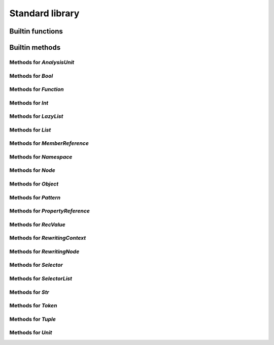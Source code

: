 Standard library
----------------

Builtin functions
^^^^^^^^^^^^^^^^^

.. function:: unique(indexable)

    Given a collection, create a list with all duplicates removed

.. function:: pattern(regex, case_sensitive)

    Given a regex pattern string, create a pattern object

.. function:: print(to_print, new_line)

    Built-in print function. Prints the argument

.. function:: img(string)

    Return a string representation of an object

.. function:: doc(value)

    Given any object, return the documentation associated with it

.. function:: reduce(iterable, function, init_value)

    Given a collection, a reduction function, and an initial value reduce the result

.. function:: document_builtins()

    Return a string in the RsT format containing documentation for all built-ins

.. function:: base_name(file_name)

    Given a string that represents a file name, returns the basename

.. function:: concat(list)

    Given a list, return the result of the concatenation of all its elements

.. function:: repeat(times, function)

    Call the given function N times

.. function:: map(iterable, function)

    Given a collection, a mapping function

.. function:: profile(val)

    Given any object, if it is a callable, return its profile as text

.. function:: document_namespace(namespace, name)

    Return a string in the RsT format containing documentation for all built-ins

.. function:: help(value)

    Print formatted help for the given object

.. function:: units()

    Return a list of all units

.. function:: specified_units()

    Return a list of units specified by the user

.. function:: node_checker(root)

    Given a root, execute all node checkers while traversing the tree

.. function:: unit_checker(unit)

    Given a unit, apply all the unit checkers on it

Builtin methods
^^^^^^^^^^^^^^^

Methods for `AnalysisUnit`
""""""""""""""""""""""""""
.. method:: AnalysisUnit.doc(this)

    Given any object, return the documentation associated with it

.. method:: AnalysisUnit.help(this)

    Print formatted help for the given object

.. method:: AnalysisUnit.img(this)

    Return a string representation of an object

.. method:: AnalysisUnit.name(this)

    Return the name for this unit

.. method:: AnalysisUnit.print(this)

    Built-in print function. Prints the argument

.. method:: AnalysisUnit.root(this)

    Return the root for this unit

.. method:: AnalysisUnit.text(this)

    Return the text for this unit

.. method:: AnalysisUnit.tokens(this)

    Return the tokens for this unit

Methods for `Bool`
""""""""""""""""""
.. method:: Bool.doc(this)

    Given any object, return the documentation associated with it

.. method:: Bool.help(this)

    Print formatted help for the given object

.. method:: Bool.img(this)

    Return a string representation of an object

.. method:: Bool.print(this)

    Built-in print function. Prints the argument

Methods for `Function`
""""""""""""""""""""""
.. method:: Function.doc(this)

    Given any object, return the documentation associated with it

.. method:: Function.help(this)

    Print formatted help for the given object

.. method:: Function.img(this)

    Return a string representation of an object

.. method:: Function.print(this)

    Built-in print function. Prints the argument

Methods for `Int`
"""""""""""""""""
.. method:: Int.doc(this)

    Given any object, return the documentation associated with it

.. method:: Int.help(this)

    Print formatted help for the given object

.. method:: Int.img(this)

    Return a string representation of an object

.. method:: Int.print(this)

    Built-in print function. Prints the argument

Methods for `LazyList`
""""""""""""""""""""""
.. method:: LazyList.doc(this)

    Given any object, return the documentation associated with it

.. method:: LazyList.enumerate(this)

    Return the content of the iterable object with each element associated to its index in a tuple: [(<index>, <elem>), ...]

.. method:: LazyList.help(this)

    Print formatted help for the given object

.. method:: LazyList.img(this)

    Return a string representation of an object

.. method:: LazyList.length(this)

    Return the length of the iterable

.. method:: LazyList.print(this)

    Built-in print function. Prints the argument

.. method:: LazyList.reduce(this, function, init_value)

    Given a collection, a reduction function, and an initial value reduce the result

.. method:: LazyList.to_list(this)

    Transform into a list

Methods for `List`
""""""""""""""""""
.. method:: List.combine(this, right, recursive)

    Combine two LKQL values if possible and return the result, recursively if required

.. method:: List.doc(this)

    Given any object, return the documentation associated with it

.. method:: List.enumerate(this)

    Return the content of the iterable object with each element associated to its index in a tuple: [(<index>, <elem>), ...]

.. method:: List.help(this)

    Print formatted help for the given object

.. method:: List.img(this)

    Return a string representation of an object

.. method:: List.length(this)

    Return the length of the iterable

.. method:: List.print(this)

    Built-in print function. Prints the argument

.. method:: List.reduce(this, function, init_value)

    Given a collection, a reduction function, and an initial value reduce the result

.. method:: List.sublist(this, low, high)

    Return a sublist of `list` from `low_bound` to `high_bound`

.. method:: List.to_list(this)

    Transform into a list

.. method:: List.unique(this)

    Given a collection, create a list with all duplicates removed

Methods for `MemberReference`
"""""""""""""""""""""""""""""
.. method:: MemberReference.doc(this)

    Given any object, return the documentation associated with it

.. method:: MemberReference.help(this)

    Print formatted help for the given object

.. method:: MemberReference.img(this)

    Return a string representation of an object

.. method:: MemberReference.print(this)

    Built-in print function. Prints the argument

Methods for `Namespace`
"""""""""""""""""""""""
.. method:: Namespace.doc(this)

    Given any object, return the documentation associated with it

.. method:: Namespace.help(this)

    Print formatted help for the given object

.. method:: Namespace.img(this)

    Return a string representation of an object

.. method:: Namespace.print(this)

    Built-in print function. Prints the argument

Methods for `Node`
""""""""""""""""""
.. method:: Node.children(this)

    Return the node's children

.. method:: Node.children_count(this)

    Return the node's children count

.. method:: Node.doc(this)

    Given any object, return the documentation associated with it

.. method:: Node.dump(this)

    Dump the node's content in a structured tree

.. method:: Node.help(this)

    Print formatted help for the given object

.. method:: Node.image(this)

    Return the node's image

.. method:: Node.img(this)

    Return a string representation of an object

.. method:: Node.kind(this)

    Return the node's kind

.. method:: Node.parent(this)

    Return the node's parent

.. method:: Node.print(this)

    Built-in print function. Prints the argument

.. method:: Node.same_tokens(this, right_node)

    Return whether two nodes have the same tokens, ignoring trivias

.. method:: Node.text(this)

    Return the node's text

.. method:: Node.tokens(this)

    Return the node's tokens

.. method:: Node.unit(this)

    Return the node's analysis unit

Methods for `Object`
""""""""""""""""""""
.. method:: Object.combine(this, right, recursive)

    Combine two LKQL values if possible and return the result, recursively if required

.. method:: Object.doc(this)

    Given any object, return the documentation associated with it

.. method:: Object.help(this)

    Print formatted help for the given object

.. method:: Object.img(this)

    Return a string representation of an object

.. method:: Object.print(this)

    Built-in print function. Prints the argument

Methods for `Pattern`
"""""""""""""""""""""
.. method:: Pattern.doc(this)

    Given any object, return the documentation associated with it

.. method:: Pattern.help(this)

    Print formatted help for the given object

.. method:: Pattern.img(this)

    Return a string representation of an object

.. method:: Pattern.print(this)

    Built-in print function. Prints the argument

Methods for `PropertyReference`
"""""""""""""""""""""""""""""""
.. method:: PropertyReference.doc(this)

    Given any object, return the documentation associated with it

.. method:: PropertyReference.help(this)

    Print formatted help for the given object

.. method:: PropertyReference.img(this)

    Return a string representation of an object

.. method:: PropertyReference.print(this)

    Built-in print function. Prints the argument

Methods for `RecValue`
""""""""""""""""""""""
.. method:: RecValue.doc(this)

    Given any object, return the documentation associated with it

.. method:: RecValue.help(this)

    Print formatted help for the given object

.. method:: RecValue.img(this)

    Return a string representation of an object

.. method:: RecValue.print(this)

    Built-in print function. Prints the argument

Methods for `RewritingContext`
""""""""""""""""""""""""""""""
.. method:: RewritingContext.add_first(this, node, new_node)

    Insert `new_node` at the beginning of `list_node`

.. method:: RewritingContext.add_last(this, node, new_node)

    Insert `new_node` at the end of `list_node`

.. method:: RewritingContext.create_from_template(this, template, grammar_rule, arguments)

    Create a new node from the provided template, filling '{}' with provided
    argument, and parsing the template with the specified grammar rule. Example:
    
    .. code-block:: lkql
    
      # Create a new BinOp node with OpAdd as operator, representing the addition of the value
      # expressed by `my_other_node`, and "42".
      ctx.create_from_template(
          "{} + 42",
          "expr_rule",
          [my_other_node]
      )
    

.. method:: RewritingContext.doc(this)

    Given any object, return the documentation associated with it

.. method:: RewritingContext.help(this)

    Print formatted help for the given object

.. method:: RewritingContext.img(this)

    Return a string representation of an object

.. method:: RewritingContext.insert_after(this, node, new_node)

    Insert `new_node` after `node` (`node`'s parent needs to be a list node)

.. method:: RewritingContext.insert_before(this, node, new_node)

    Insert `new_node` before `node` (`node`'s parent needs to be a list node)

.. method:: RewritingContext.print(this)

    Built-in print function. Prints the argument

.. method:: RewritingContext.remove(this, obj_to_remove)

    Delete the given node from its parent (parent needs to be a list node)

.. method:: RewritingContext.replace(this, old_node, new_node)

    Replace old node by the new one

.. method:: RewritingContext.set_child(this, node, member_ref, new_value)

    Set the node child, following the given member reference, to the new value

Methods for `RewritingNode`
"""""""""""""""""""""""""""
.. method:: RewritingNode.clone(this)

    Given a rewriting node, clone it and return its copy

.. method:: RewritingNode.doc(this)

    Given any object, return the documentation associated with it

.. method:: RewritingNode.help(this)

    Print formatted help for the given object

.. method:: RewritingNode.img(this)

    Return a string representation of an object

.. method:: RewritingNode.print(this)

    Built-in print function. Prints the argument

Methods for `Selector`
""""""""""""""""""""""
.. method:: Selector.doc(this)

    Given any object, return the documentation associated with it

.. method:: Selector.help(this)

    Print formatted help for the given object

.. method:: Selector.img(this)

    Return a string representation of an object

.. method:: Selector.print(this)

    Built-in print function. Prints the argument

Methods for `SelectorList`
""""""""""""""""""""""""""
.. method:: SelectorList.doc(this)

    Given any object, return the documentation associated with it

.. method:: SelectorList.enumerate(this)

    Return the content of the iterable object with each element associated to its index in a tuple: [(<index>, <elem>), ...]

.. method:: SelectorList.help(this)

    Print formatted help for the given object

.. method:: SelectorList.img(this)

    Return a string representation of an object

.. method:: SelectorList.length(this)

    Return the length of the iterable

.. method:: SelectorList.print(this)

    Built-in print function. Prints the argument

.. method:: SelectorList.reduce(this, function, init_value)

    Given a collection, a reduction function, and an initial value reduce the result

.. method:: SelectorList.to_list(this)

    Transform into a list

Methods for `Str`
"""""""""""""""""
.. method:: Str.base_name(this)

    Given a string that represents a file name, returns the basename

.. method:: Str.combine(this, right, recursive)

    Combine two LKQL values if possible and return the result, recursively if required

.. method:: Str.contains(this, to_find)

    Search for to_find in the given string. Return whether a match is found. to_find can be either a pattern or a string

.. method:: Str.doc(this)

    Given any object, return the documentation associated with it

.. method:: Str.ends_with(this, suffix)

    Returns whether string ends with given prefix

.. method:: Str.find(this, to_find)

    Search for to_find in the given string. Return position of the match, or -1 if no match. to_find can be either a pattern or a string

.. method:: Str.help(this)

    Print formatted help for the given object

.. method:: Str.img(this)

    Return a string representation of an object

.. method:: Str.is_lower_case(this)

    Return whether the string is in lowercase

.. method:: Str.is_mixed_case(this)

    Return whether the given string is written in mixed case, that is, with only lower case characters except the first one and every character following an underscore

.. method:: Str.is_upper_case(this)

    Return whether the string is in uppercase

.. method:: Str.length(this)

    Return the string's length

.. method:: Str.print(this)

    Built-in print function. Prints the argument

.. method:: Str.split(this, sep)

    Given a string, split it on the given separator, and return an iterator on the parts

.. method:: Str.starts_with(this, prefix)

    Returns whether string starts with given prefix

.. method:: Str.substring(this, start, end)

    Given a string and two indices (from and to), return the substring contained between indices from and to (both included)

.. method:: Str.to_lower_case(this)

    Return the string in lowercase

.. method:: Str.to_upper_case(this)

    Return the string in uppercase

Methods for `Token`
"""""""""""""""""""
.. method:: Token.doc(this)

    Given any object, return the documentation associated with it

.. method:: Token.end_column(this)

    Return the end column

.. method:: Token.end_line(this)

    Return the end line

.. method:: Token.help(this)

    Print formatted help for the given object

.. method:: Token.img(this)

    Return a string representation of an object

.. method:: Token.is_equivalent(this, other)

    Return whether two tokens are structurally equivalent

.. method:: Token.is_trivia(this)

    Return whether this token is a trivia

.. method:: Token.kind(this)

    Return the kind for this token

.. method:: Token.next(this, ignore_trivia)

    Return the next token

.. method:: Token.previous(this, exclude_trivia)

    Return the previous token

.. method:: Token.print(this)

    Built-in print function. Prints the argument

.. method:: Token.start_column(this)

    Return the start column

.. method:: Token.start_line(this)

    Return the start line

.. method:: Token.text(this)

    Return the text for this token

.. method:: Token.unit(this)

    Return the unit for this token

Methods for `Tuple`
"""""""""""""""""""
.. method:: Tuple.doc(this)

    Given any object, return the documentation associated with it

.. method:: Tuple.help(this)

    Print formatted help for the given object

.. method:: Tuple.img(this)

    Return a string representation of an object

.. method:: Tuple.print(this)

    Built-in print function. Prints the argument

Methods for `Unit`
""""""""""""""""""
.. method:: Unit.doc(this)

    Given any object, return the documentation associated with it

.. method:: Unit.help(this)

    Print formatted help for the given object

.. method:: Unit.img(this)

    Return a string representation of an object

.. method:: Unit.print(this)

    Built-in print function. Prints the argument

